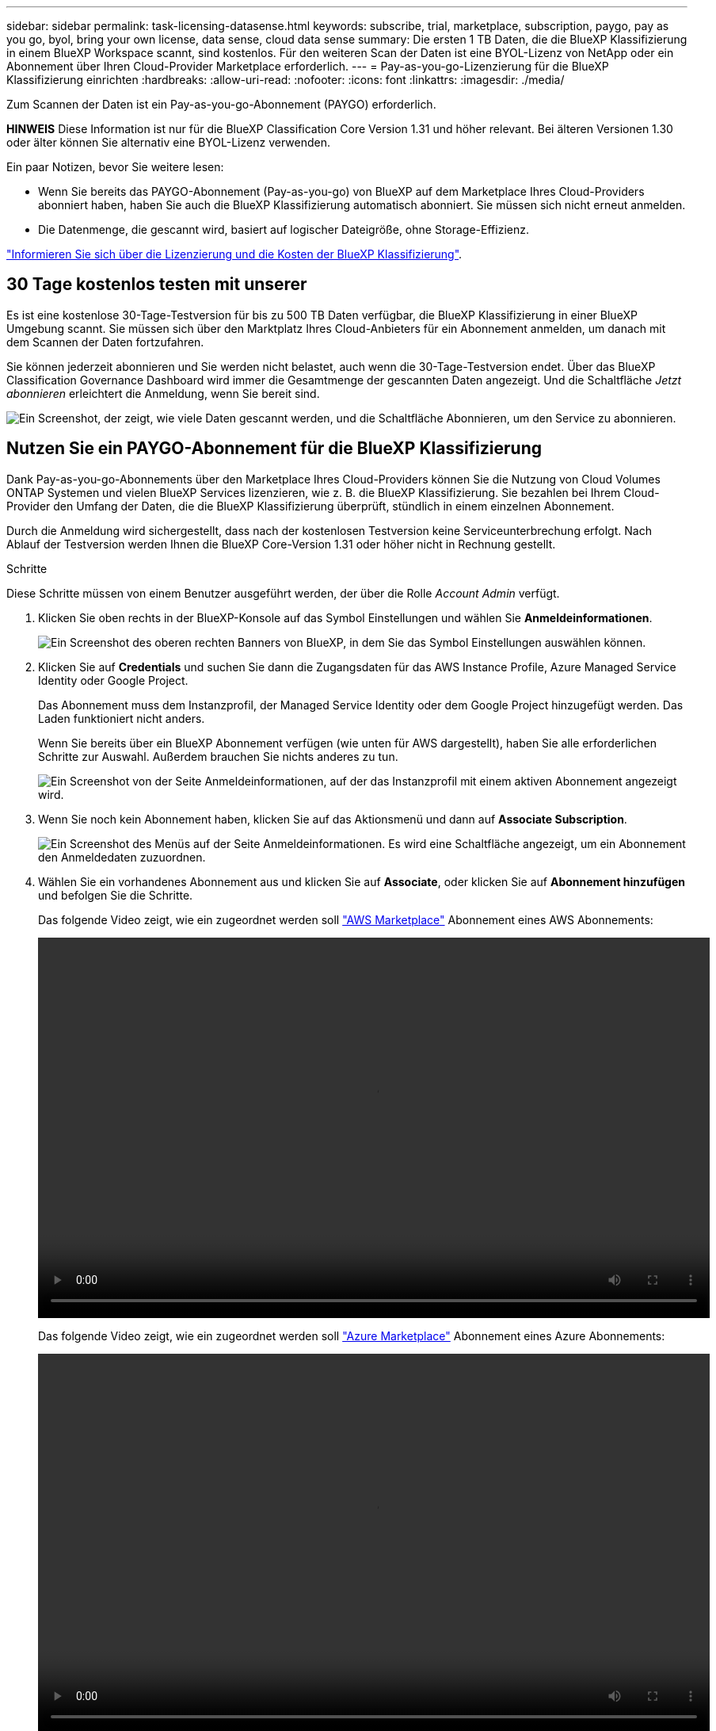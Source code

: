 ---
sidebar: sidebar 
permalink: task-licensing-datasense.html 
keywords: subscribe, trial, marketplace, subscription, paygo, pay as you go, byol, bring your own license, data sense, cloud data sense 
summary: Die ersten 1 TB Daten, die die BlueXP Klassifizierung in einem BlueXP Workspace scannt, sind kostenlos. Für den weiteren Scan der Daten ist eine BYOL-Lizenz von NetApp oder ein Abonnement über Ihren Cloud-Provider Marketplace erforderlich. 
---
= Pay-as-you-go-Lizenzierung für die BlueXP Klassifizierung einrichten
:hardbreaks:
:allow-uri-read: 
:nofooter: 
:icons: font
:linkattrs: 
:imagesdir: ./media/


[role="lead"]
Zum Scannen der Daten ist ein Pay-as-you-go-Abonnement (PAYGO) erforderlich.

[]
====
*HINWEIS* Diese Information ist nur für die BlueXP Classification Core Version 1.31 und höher relevant. Bei älteren Versionen 1.30 oder älter können Sie alternativ eine BYOL-Lizenz verwenden.

====
Ein paar Notizen, bevor Sie weitere lesen:

* Wenn Sie bereits das PAYGO-Abonnement (Pay-as-you-go) von BlueXP auf dem Marketplace Ihres Cloud-Providers abonniert haben, haben Sie auch die BlueXP Klassifizierung automatisch abonniert. Sie müssen sich nicht erneut anmelden.


* Die Datenmenge, die gescannt wird, basiert auf logischer Dateigröße, ohne Storage-Effizienz.


link:concept-cloud-compliance.html#cost["Informieren Sie sich über die Lizenzierung und die Kosten der BlueXP Klassifizierung"].



== 30 Tage kostenlos testen mit unserer

Es ist eine kostenlose 30-Tage-Testversion für bis zu 500 TB Daten verfügbar, die BlueXP Klassifizierung in einer BlueXP Umgebung scannt. Sie müssen sich über den Marktplatz Ihres Cloud-Anbieters für ein Abonnement anmelden, um danach mit dem Scannen der Daten fortzufahren.

Sie können jederzeit abonnieren und Sie werden nicht belastet, auch wenn die 30-Tage-Testversion endet. Über das BlueXP Classification Governance Dashboard wird immer die Gesamtmenge der gescannten Daten angezeigt. Und die Schaltfläche _Jetzt abonnieren_ erleichtert die Anmeldung, wenn Sie bereit sind.

image:screenshot_compliance_subscribe.png["Ein Screenshot, der zeigt, wie viele Daten gescannt werden, und die Schaltfläche Abonnieren, um den Service zu abonnieren."]



== Nutzen Sie ein PAYGO-Abonnement für die BlueXP Klassifizierung

Dank Pay-as-you-go-Abonnements über den Marketplace Ihres Cloud-Providers können Sie die Nutzung von Cloud Volumes ONTAP Systemen und vielen BlueXP Services lizenzieren, wie z. B. die BlueXP Klassifizierung. Sie bezahlen bei Ihrem Cloud-Provider den Umfang der Daten, die die BlueXP Klassifizierung überprüft, stündlich in einem einzelnen Abonnement.

Durch die Anmeldung wird sichergestellt, dass nach der kostenlosen Testversion keine Serviceunterbrechung erfolgt. Nach Ablauf der Testversion werden Ihnen die BlueXP Core-Version 1.31 oder höher nicht in Rechnung gestellt.

.Schritte
Diese Schritte müssen von einem Benutzer ausgeführt werden, der über die Rolle _Account Admin_ verfügt.

. Klicken Sie oben rechts in der BlueXP-Konsole auf das Symbol Einstellungen und wählen Sie *Anmeldeinformationen*.
+
image:screenshot_settings_icon.gif["Ein Screenshot des oberen rechten Banners von BlueXP, in dem Sie das Symbol Einstellungen auswählen können."]

. Klicken Sie auf *Credentials* und suchen Sie dann die Zugangsdaten für das AWS Instance Profile, Azure Managed Service Identity oder Google Project.
+
Das Abonnement muss dem Instanzprofil, der Managed Service Identity oder dem Google Project hinzugefügt werden. Das Laden funktioniert nicht anders.

+
Wenn Sie bereits über ein BlueXP Abonnement verfügen (wie unten für AWS dargestellt), haben Sie alle erforderlichen Schritte zur Auswahl. Außerdem brauchen Sie nichts anderes zu tun.

+
image:screenshot_profile_subscription.gif["Ein Screenshot von der Seite Anmeldeinformationen, auf der das Instanzprofil mit einem aktiven Abonnement angezeigt wird."]

. Wenn Sie noch kein Abonnement haben, klicken Sie auf das Aktionsmenü und dann auf *Associate Subscription*.
+
image:screenshot_add_subscription.gif["Ein Screenshot des Menüs auf der Seite Anmeldeinformationen. Es wird eine Schaltfläche angezeigt, um ein Abonnement den Anmeldedaten zuzuordnen."]

. Wählen Sie ein vorhandenes Abonnement aus und klicken Sie auf *Associate*, oder klicken Sie auf *Abonnement hinzufügen* und befolgen Sie die Schritte.
+
Das folgende Video zeigt, wie ein zugeordnet werden soll https://aws.amazon.com/marketplace/pp/prodview-oorxakq6lq7m4["AWS Marketplace"^] Abonnement eines AWS Abonnements:

+
video::video_subscribing_aws.mp4[width=848,height=480]
+
Das folgende Video zeigt, wie ein zugeordnet werden soll https://azuremarketplace.microsoft.com/en-us/marketplace/apps/netapp.cloud-manager?tab=Overview["Azure Marketplace"^] Abonnement eines Azure Abonnements:

+
video::video_subscribing_azure.mp4[width=848,height=480]
+
Das folgende Video zeigt, wie ein zugeordnet werden soll https://console.cloud.google.com/marketplace/details/netapp-cloudmanager/cloud-manager?supportedpurview=project["Google Cloud Marketplace"^] Abonnement eines GCP-Abonnements:

+
video::video_subscribing_gcp.mp4[width=848,height=480]




== Aktualisieren einer BlueXP Klassifizierungs-BYOL-Lizenz für ältere Versionen

Wenn die Lizenzlaufzeit kurz vor dem Ablaufdatum steht oder die lizenzierte Kapazität das Limit erreicht, werden Sie über die Benutzeroberfläche „Klassifizierung“ benachrichtigt.

[]
====
*HINWEIS* Diese Informationen sind nur für die BlueXP-Klassifikation der älteren Versionen 1.30 und früher relevant.

====
image:screenshot_services_license_expire_cc1.png["Ein Screenshot mit einer abgelaufenen Lizenz auf der BlueXP Klassifizierungsseite."]

Dieser Status wird auch im Digital Wallet von BlueXP und in angezeigt https://docs.netapp.com/us-en/bluexp-setup-admin/task-monitor-cm-operations.html#monitoring-operations-status-using-the-notification-center["Benachrichtigungen"^].

image:screenshot_services_license_expire_cc2.png["Ein Screenshot mit einer abgelaufenen Lizenz auf der BlueXP Digital Wallet-Seite."]

Sie können Ihre BlueXP Klassifizierungslizenz bereits vor ihrem Ablauf aktualisieren, damit der Zugriff auf die gescannten Daten nicht unterbrochen wird.

.Schritte
. Klicken Sie auf das Chat-Symbol rechts unten bei BlueXP, um eine Erweiterung Ihres Termins oder zusätzliche Kapazität für Ihre Cloud Data Sense Lizenz für die jeweilige Seriennummer anzufordern. Sie können auch mailto:ng-contact-data-sense@netapp.com?Subject=Licensing[Senden Sie eine E-Mail, um ein Update für Ihre Lizenz anzufordern].
+
Nachdem Sie für die Lizenz bezahlt und sie auf der NetApp Support-Website registriert ist, aktualisiert BlueXP automatisch die Lizenz im Digital Wallet von BlueXP. Auf der Seite „Data Services Licenses“ wird die Änderung in 5 bis 10 Minuten dargestellt.

. Wenn BlueXP die Lizenz nicht automatisch aktualisieren kann (z. B. wenn sie auf einer dunklen Website installiert ist), müssen Sie die Lizenzdatei manuell hochladen.
+
.. Sie können die Lizenzdatei von der NetApp Support-Website beziehen.
.. Klicken Sie auf der Seite BlueXP Digital Wallet auf der Registerkarte _Data Services Licenses_ auf image:screenshot_horizontal_more_button.gif["Weitere Symbole"] Klicken Sie für die Serviceseriennummer, die Sie aktualisieren, auf *Lizenz aktualisieren*.
+
image:screenshot_services_license_update.png["Ein Screenshot, in dem Sie die Schaltfläche Lizenz aktualisieren für einen bestimmten Service auswählen."]

.. Laden Sie auf der Seite _Update License_ die Lizenzdatei hoch und klicken Sie auf *Update License*.




.Ergebnis
BlueXP aktualisiert die Lizenz, sodass Ihr BlueXP Klassifizierungsservice weiterhin aktiv ist.



=== Überlegungen zu BYOL-Lizenzen für ältere Versionen

Wenn Sie eine BlueXP Klassifizierungs-Lizenz (Data Sense) von BYOL verwenden, zeigt BlueXP in der BlueXP Klassifizierungs-UI und in der BlueXP Digital-Wallet-UI eine Warnung an, wenn die Größe aller gescannten Daten dem Kapazitätslimit nähert oder dem Ablaufdatum der Lizenz nähert.

[]
====
*HINWEIS* Diese Informationen sind nur für die BlueXP-Klassifikation der älteren Versionen 1.30 und früher relevant.

====
Sie erhalten folgende Warnungen:

* Wenn die Menge der Daten, die Sie scannen, erreicht hat 80% der lizenzierten Kapazität, und wieder, wenn Sie das Limit erreicht haben
* 30 Tage, bevor eine Lizenz abläuft, und wieder, wenn die Lizenz abläuft


Verwenden Sie das Chat-Symbol rechts unten in der BlueXP-Schnittstelle, um Ihre Lizenz zu verlängern, wenn diese Warnungen angezeigt werden.
